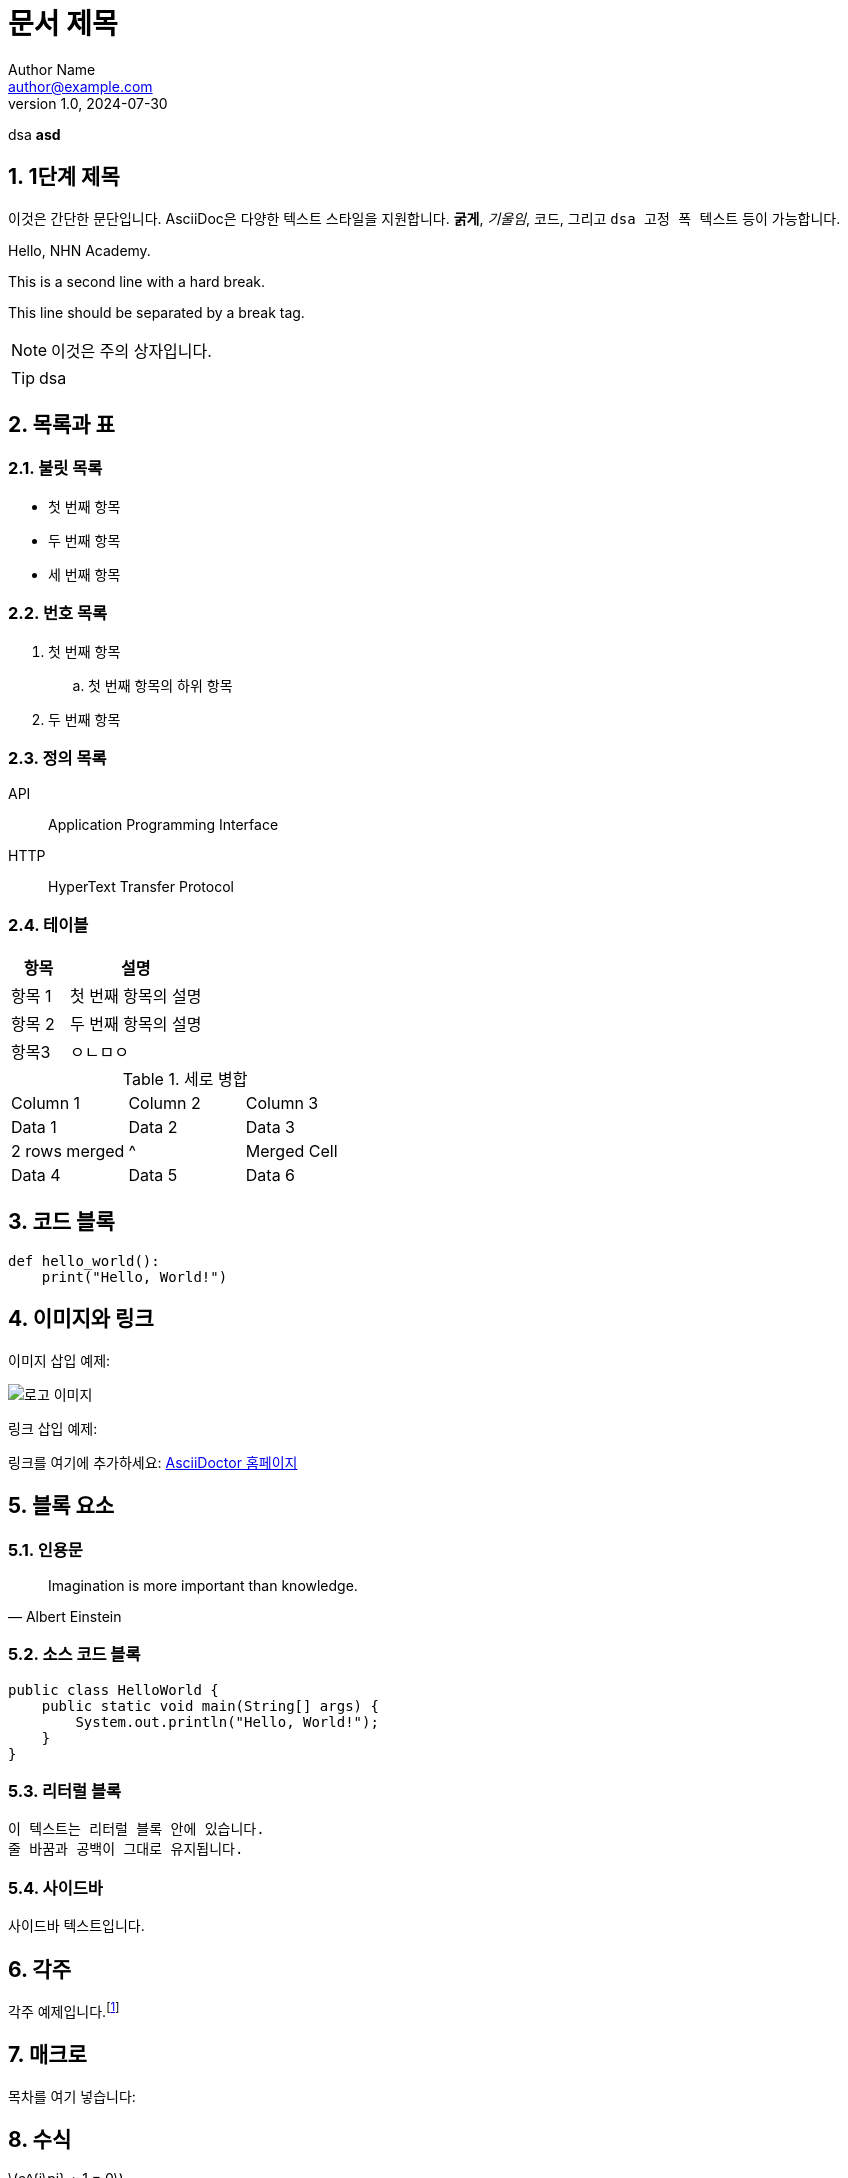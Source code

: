 = 문서 제목
Author Name <author@example.com>
v1.0, 2024-07-30

:toc: macro
:toc-title: 목차
:toclevels: 2
:sectnums:
:imagesdir: ./images
:source-highlighter: highlightjs


dsa *asd*

== 1단계 제목

이것은 간단한 문단입니다. AsciiDoc은 다양한 텍스트 스타일을 지원합니다. *굵게*, _기울임_, `코드`, 그리고 `+dsa 고정 폭    텍스트+` 등이 가능합니다.

Hello, NHN Academy.
[%hardbreak]
This is a second line with a hard break.
[%hardbreak]
This line should be separated by a break tag.




[NOTE]
====
이것은 주의 상자입니다.
====

[TIP]
====
dsa
====

== 목록과 표

=== 불릿 목록



* 첫 번째 항목

* 두 번째 항목
* 세 번째 항목

=== 번호 목록

. 첫 번째 항목
.. 첫 번째 항목의 하위 항목
. 두 번째 항목

=== 정의 목록

API:: Application Programming Interface
HTTP:: HyperText Transfer Protocol

=== 테이블

[cols="3,7"]
|===
| 항목 | 설명

| 항목 1
| 첫 번째 항목의 설명

| 항목 2
| 두 번째 항목의 설명

|항목3
|ㅇㄴㅁㅇ
|=== 

.세로 병합
[cols="3*"]
|===
| Column 1 | Column 2 | Column 3
| Data 1   | Data 2   | Data 3
| 2 rows merged |^| Merged Cell
| Data 4   | Data 5   | Data 6
|===




== 코드 블록

[source, python]
----
def hello_world():
    print("Hello, World!")
----

== 이미지와 링크

이미지 삽입 예제:

image::logo.png[로고 이미지]

링크 삽입 예제:

링크를 여기에 추가하세요: https://asciidoctor.org[AsciiDoctor 홈페이지]

== 블록 요소

=== 인용문

[quote, Albert Einstein]
____
Imagination is more important than knowledge.
____

=== 소스 코드 블록

[source, java]
----
public class HelloWorld {
    public static void main(String[] args) {
        System.out.println("Hello, World!");
    }
}
----

=== 리터럴 블록

....
이 텍스트는 리터럴 블록 안에 있습니다.
줄 바꿈과 공백이 그대로 유지됩니다.
....

=== 사이드바

[sidebar]
사이드바 텍스트입니다.


== 각주

각주 예제입니다.footnote:[이것은 각주입니다.]

== 매크로

목차를 여기 넣습니다:

toc::[]

== 수식

latexmath:[e^{i\pi} + 1 = 0]

== 매개변수화된 텍스트

:customer: John Doe

Dear {customer},

이 텍스트는 매개변수화되었습니다.

== 주석

// 이 줄은 주석입니다.

== 사용자 정의 스타일

[.custom]
커스텀 스타일의 텍스트입니다.

== 앵커와 교차 참조

[[target]]
이것은 교차 참조의 대상입니다.

다음 섹션을 참조하세요: <<target, 교차 참조 대상>>
